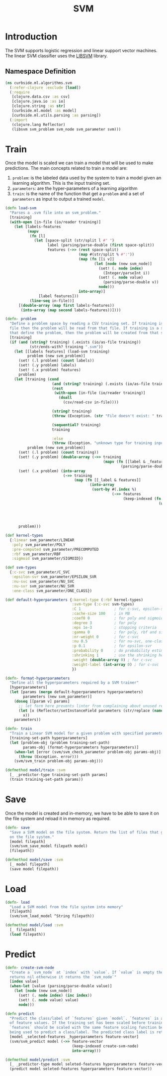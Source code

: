 #+PROPERTY: header-args:clojure :tangle ../../../../../src/curbside/ml/algorithms/svm.clj :mkdirp yes :noweb yes :padline yes :results silent :comments link
#+OPTIONS: toc:2

#+TITLE: SVM

* Table of Contents                                             :toc:noexport:
- [[#introduction][Introduction]]
  - [[#namespace-definition][Namespace Definition]]
- [[#train][Train]]
- [[#save][Save]]
- [[#load][Load]]
- [[#predict][Predict]]

* Introduction

The SVM supports logistic regression and linear support vector machines. The linear SVM classifier uses the [[https://www.csie.ntu.edu.tw/~cjlin/libsvm/][LIBSVM]] library.

** Namespace Definition

#+BEGIN_SRC clojure
(ns curbside.ml.algorithms.svm
  (:refer-clojure :exclude [load])
  (:require
   [clojure.data.csv :as csv]
   [clojure.java.io :as io]
   [clojure.string :as str]
   [curbside.ml.model :as model]
   [curbside.ml.utils.parsing :as parsing])
  (:import
   (clojure.lang Reflector)
   (libsvm svm_problem svm_node svm_parameter svm)))
#+END_SRC

* Train

Once the model is scaled we can train a model that will be used to make predictions. The main concepts related to train a model are:

  1. =problem=: is the labeled data used by the system to train a model given an learning algorithm. This is the input training set.
  2. =parameters=: are the hyper-parameters of a learning algorithm
  3. =train=: is the name of the function that get a =problem= and a set of =parameters= as input to output a trained =model=.

#+NAME: svm training
#+BEGIN_SRC clojure :results silent
(defn load-svm
  "Parses a .svm file into an svm_problem."
  [training]
  (with-open [in-file (io/reader training)]
    (let [labels-features
          (mapv
           (fn [l]
             (let [space-split (str/split l #" ")
                   label (parsing/parse-double (first space-split))
                   features (->> (rest space-split)
                                 (map #(str/split % #":"))
                                 (map (fn [[i v]]
                                        (let [node (new svm_node)]
                                          (set! (. node index)
                                            (Integer/parseInt i))
                                          (set! (. node value)
                                            (parsing/parse-double v))
                                          node)))
                                 into-array)]
               [label features]))
           (line-seq in-file))]
      [(double-array (map first labels-features))
       (into-array (map second labels-features))])))

(defn- problem
  "Define a problem space by reading a CSV training set. If training is a CSV
  file then the problem will be read from that file. If training is a sequence
  that define the problem, then the problem will be created from that sequence."
  [training]
  (if (and (string? training) (.exists (io/as-file training))
           (str/ends-with? training ".svm"))
    (let [[labels features] (load-svm training)
          problem (new svm_problem)]
      (set! (.l problem) (count labels))
      (set! (.y problem) labels)
      (set! (.x problem) features)
      problem)
    (let [training (cond
                     (and (string? training) (.exists (io/as-file training)))
                     (rest
                      (with-open [in-file (io/reader training)]
                        (doall
                          (csv/read-csv in-file))))

                     (string? training)
                     (throw (Exception. (str "File doesn't exist: " training)))

                     (sequential? training)
                     training

                     :else
                     (throw (Exception. "unknown type for training input")))
          problem (new svm_problem)]
      (set! (.l problem) (count training))
      (set! (.y problem) (double-array (->> training
                                            (mapv (fn [[label & _features]]
                                                    (parsing/parse-double label))))))
      (set! (.x problem) (into-array
                          (->> training
                               (map (fn [[_label & features]]
                                      (into-array
                                       (sort-by #(.index %)
                                                (->> features
                                                     (keep-indexed (fn [index feature]
                                                                     (when-let [feature (parsing/parse-double feature)]
                                                                       (let [node (new svm_node)]
                                                                         (set! (. node index) (inc index))
                                                                         (set! (. node value) feature)
                                                                         node))))))))))))
      problem)))

(def kernel-types
  {:linear svm_parameter/LINEAR
   :poly svm_parameter/POLY
   :pre-computed svm_parameter/PRECOMPUTED
   :rbf svm_parameter/RBF
   :sigmoid svm_parameter/SIGMOID})

(def svm-types
  {:c-svc svm_parameter/C_SVC
   :epsilon-svr svm_parameter/EPSILON_SVR
   :nu-svc svm_parameter/NU_SVC
   :nu-svr svm_parameter/NU_SVR
   :one-class svm_parameter/ONE_CLASS})

(def default-hyperparameters {:kernel-type (:rbf kernel-types)
                              :svm-type (:c-svc svm-types)
                              :C 1               ; for c-svc, epsilon-svr and nu-svr
                              :cache-size 100    ; in MB
                              :coef0 0           ; for poly and sigmoid
                              :degree 3          ; for poly
                              :eps 1e-3          ; stopping criteria
                              :gamma 0           ; for poly, rbf and sigmoid
                              :nr-weight 0       ; for c-svc
                              :nu 0.5            ; for nu-svc, one-class and nu-svr
                              :p 0.1             ; for epsilon-svr
                              :probability 0     ; do probability estimates
                              :shrinking 1       ; use the shrinking heuristic
                              :weight (double-array 0) ; for c-svc
                              :weight-label (int-array 0) ; for c-svc
                              })

(defn- format-hyperparameters
  "Define all the hyperparameters required by a SVM trainer"
  [hyperparameters]
  (let [params (merge default-hyperparameters hyperparameters)
        parameters (new svm_parameter)]
    (doseq [[param v] params]
      ;; let form here prevents linter from complaining about unused return val
      (let [x (Reflector/setInstanceField parameters (str/replace (name param) "-" "_") v)]
        x))
    parameters))

(defn- train
  "Train a Linear SVM model for a given problem with specified parameters"
  [training-set-path hyperparameters]
  (let [problem-obj (problem training-set-path)
        params-obj (format-hyperparameters hyperparameters)]
    (when-let [error (svm/svm_check_parameter problem-obj params-obj)]
      (throw (Exception. error)))
    (svm/svm_train problem-obj params-obj)))

(defmethod model/train :svm
  [_ _predictor-type training-set-path params]
  (train training-set-path params))
#+END_SRC

* Save

Once the model is created and in-memory, we have to be able to save it on the file system and reload it in memory as required.

#+NAME: save model
#+BEGIN_SRC clojure :results silent
(defn- save
  "Save a SVM model on the file system. Return the list of files that got saved
  on the file system."
  [model filepath]
  (svm/svm_save_model filepath model)
  [filepath])

(defmethod model/save :svm
  [_ model filepath]
  (save model filepath))
#+END_SRC

* Load

#+NAME: load model
#+BEGIN_SRC clojure :results silent
(defn- load
  "Load a SVM model from the file system into memory"
  [filepath]
  (svm/svm_load_model ^String filepath))

(defmethod model/load :svm
  [_ filepath]
  (load filepath))
#+END_SRC

* Predict

#+NAME: predict
#+BEGIN_SRC clojure
(defn- create-svm-node
  "Create a `svm_node` at `index` with `value`. If `value` is empty then it
  returns nil otherwise it returns the `svm_node`"
  [index value]
  (when-let [value (parsing/parse-double value)]
    (let [node (new svm_node)]
      (set! (. node index) (inc index))
      (set! (. node value) value)
      node)))

(defn predict
  "Predict the class/label of `features` given `model`. `features` is a vector
  of feature values. If the training set has been scaled before training, then
  `features` should be scaled with the same feature scaling function before
  being used to predict a class/label. The predicted class label is returned."
  [model _selected-features _hyperparameters feature-vector]
  (svm/svm_predict model (->> feature-vector
                              (keep-indexed create-svm-node)
                              into-array)))

(defmethod model/predict :svm
  [_ _predictor-type model seleted-features hyperparameters feature-vector]
  (predict model seleted-features hyperparameters feature-vector))
#+END_SRC
